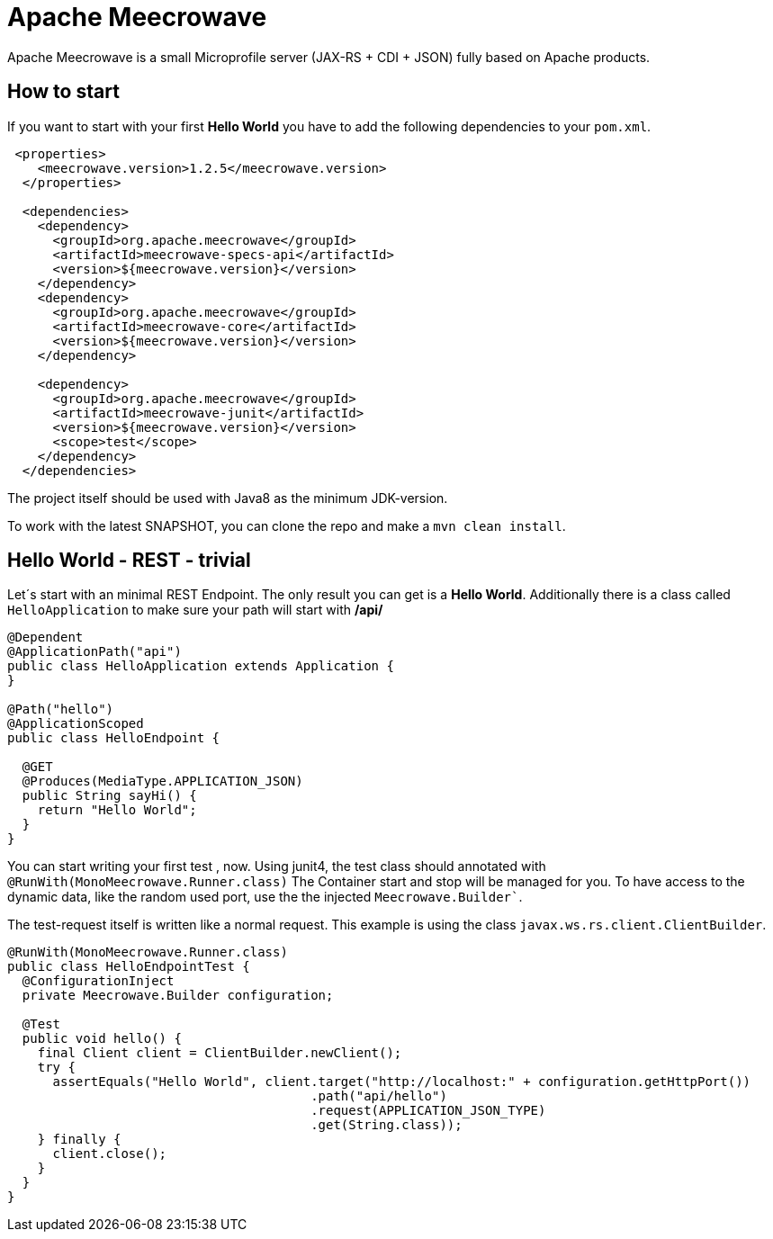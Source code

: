 

= Apache Meecrowave

Apache Meecrowave is a small Microprofile server (JAX-RS + CDI + JSON) fully based on Apache products.

== How to start
If you want to start with your first *Hello World* you have to add the following dependencies to your `pom.xml`.

```xml
 <properties>
    <meecrowave.version>1.2.5</meecrowave.version>
  </properties>

  <dependencies>
    <dependency>
      <groupId>org.apache.meecrowave</groupId>
      <artifactId>meecrowave-specs-api</artifactId>
      <version>${meecrowave.version}</version>
    </dependency>
    <dependency>
      <groupId>org.apache.meecrowave</groupId>
      <artifactId>meecrowave-core</artifactId>
      <version>${meecrowave.version}</version>
    </dependency>

    <dependency>
      <groupId>org.apache.meecrowave</groupId>
      <artifactId>meecrowave-junit</artifactId>
      <version>${meecrowave.version}</version>
      <scope>test</scope>
    </dependency>
  </dependencies>
```

The project itself should be used with Java8 as the minimum JDK-version.

To work with the latest SNAPSHOT, you can clone the repo and make a ```mvn clean install```.

== Hello World - REST - trivial
Let´s start with an minimal REST Endpoint.
The only result you can get is a *Hello World*.
Additionally there is a class called ```HelloApplication``` to make sure your path will start with **/api/**

```java
@Dependent
@ApplicationPath("api")
public class HelloApplication extends Application {
}

@Path("hello")
@ApplicationScoped
public class HelloEndpoint {

  @GET
  @Produces(MediaType.APPLICATION_JSON)
  public String sayHi() {
    return "Hello World";
  }
}
```

You can start writing your first test , now.
Using junit4, the test class should annotated with ```@RunWith(MonoMeecrowave.Runner.class)```
The Container start and stop will be managed for you.
To have access to the dynamic data, like the random used port, use the the injected ```Meecrowave.Builder````.

The test-request itself is written like a normal request.
This example is using the class ```javax.ws.rs.client.ClientBuilder```.

```java
@RunWith(MonoMeecrowave.Runner.class)
public class HelloEndpointTest {
  @ConfigurationInject
  private Meecrowave.Builder configuration;

  @Test
  public void hello() {
    final Client client = ClientBuilder.newClient();
    try {
      assertEquals("Hello World", client.target("http://localhost:" + configuration.getHttpPort())
                                        .path("api/hello")
                                        .request(APPLICATION_JSON_TYPE)
                                        .get(String.class));
    } finally {
      client.close();
    }
  }
}
```





